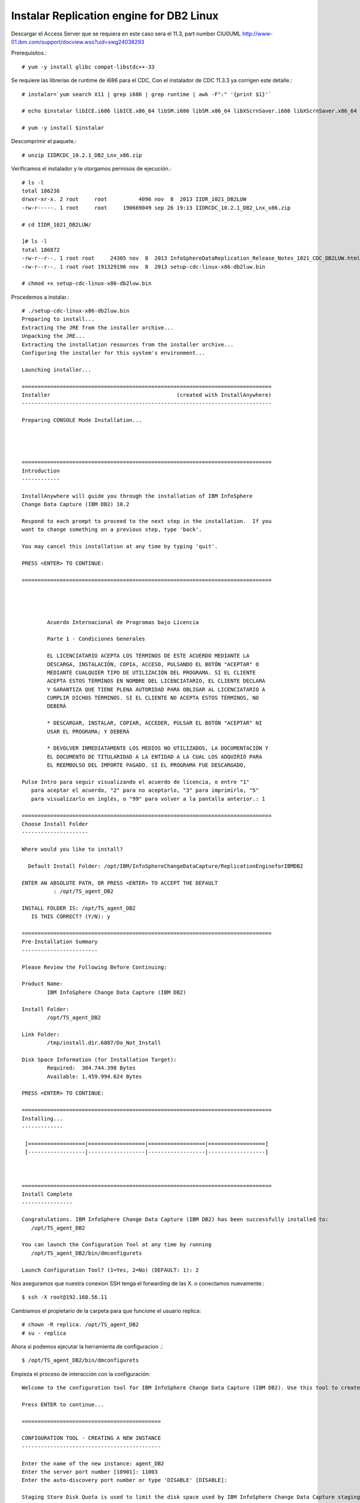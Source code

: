 Instalar Replication engine for DB2 Linux 
=========================================

Descargar el Access Server que se requiera en este caso sera el 11.3, part number CIU0UML
http://www-01.ibm.com/support/docview.wss?uid=swg24038293

Prerequisitos.::

	# yum -y install glibc compat-libstdc++-33

Se requiere las librerias de runtime de i686 para el CDC, Con el instalador de CDC 11.3.3 ya corrigen este detalle.::

	# instalar=`yum search X11 | grep i686 | grep runtime | awk -F":" '{print $1}'`		
	
	# echo $instalar libICE.i686 libICE.x86_64 libSM.i686 libSM.x86_64 libXScrnSaver.i686 libXScrnSaver.x86_64 libXext.i686 libXext.x86_64 libXfont.i686 libXfont.x86_64 libXft.i686 libXft.x86_64 libXi.i686 libXi.x86_64 libXinerama.i686 libXinerama.x86_64 libXmu.i686 libXmu.x86_64 libXp.i686 libXp.x86_64 libXpm.i686 libXpm.x86_64 libXrandr.i686 libXrandr.x86_64 libXrender.i686 libXrender.x86_64 libXt.i686 libXt.x86_64 libXtst.i686 libXtst.x86_64 libXv.i686 libXv.x86_64 libXvMC.i686 libXvMC.x86_64 libXxf86dga.i686 libXxf86dga.x86_64 libXxf86misc.i686 libXxf86misc.x86_64 libXxf86vm.i686 libXxf86vm.x86_64 libdmx.i686 libdmx.x86_64 libfontenc.i686 libfontenc.x86_64 libxkbfile.i686 libxkbfile.x86_64

	# yum -y install $instalar



Descomprimir el paquete.::

	# unzip IIDRCDC_10.2.1_DB2_Lnx_x86.zip

Verificamos el instalador y le otorgamos permisos de ejecución.::

	# ls -l
	total 186236
	drwxr-xr-x. 2 root     root          4096 nov  8  2013 IIDR_1021_DB2LUW
	-rw-r-----. 1 root     root     190669049 sep 26 19:13 IIDRCDC_10.2.1_DB2_Lnx_x86.zip

	# cd IIDR_1021_DB2LUW/

	]# ls -l
	total 186872
	-rw-r--r--. 1 root root     24305 nov  8  2013 InfoSphereDataReplication_Release_Notes_1021_CDC_DB2LUW.html
	-rw-r--r--. 1 root root 191329196 nov  8  2013 setup-cdc-linux-x86-db2luw.bin

	# chmod +x setup-cdc-linux-x86-db2luw.bin

Procedemos a instalar.::

	# ./setup-cdc-linux-x86-db2luw.bin 
	Preparing to install...
	Extracting the JRE from the installer archive...
	Unpacking the JRE...
	Extracting the installation resources from the installer archive...
	Configuring the installer for this system's environment...

	Launching installer...

	===============================================================================
	Installer                                        (created with InstallAnywhere)
	-------------------------------------------------------------------------------

	Preparing CONSOLE Mode Installation...




	===============================================================================
	Introduction
	------------

	InstallAnywhere will guide you through the installation of IBM InfoSphere 
	Change Data Capture (IBM DB2) 10.2

	Respond to each prompt to proceed to the next step in the installation.  If you
	want to change something on a previous step, type 'back'.

	You may cancel this installation at any time by typing 'quit'.

	PRESS <ENTER> TO CONTINUE: 

	===============================================================================


	 
	 
		Acuerdo Internacional de Programas bajo Licencia
		
		Parte 1 - Condiciones Generales
		
		EL LICENCIATARIO ACEPTA LOS TÉRMINOS DE ESTE ACUERDO MEDIANTE LA
		DESCARGA, INSTALACIÓN, COPIA, ACCESO, PULSANDO EL BOTÓN "ACEPTAR" O
		MEDIANTE CUALQUIER TIPO DE UTILIZACIÓN DEL PROGRAMA. SI EL CLIENTE
		ACEPTA ESTOS TÉRMINOS EN NOMBRE DEL LICENCIATARIO, EL CLIENTE DECLARA
		Y GARANTIZA QUE TIENE PLENA AUTORIDAD PARA OBLIGAR AL LICENCIATARIO A
		CUMPLIR DICHOS TÉRMINOS. SI EL CLIENTE NO ACEPTA ESTOS TÉRMINOS, NO
		DEBERÁ
		
		* DESCARGAR, INSTALAR, COPIAR, ACCEDER, PULSAR EL BOTÓN "ACEPTAR" NI
		USAR EL PROGRAMA; Y DEBERÁ
		
		* DEVOLVER INMEDIATAMENTE LOS MEDIOS NO UTILIZADOS, LA DOCUMENTACIÓN Y
		EL DOCUMENTO DE TITULARIDAD A LA ENTIDAD A LA CUAL LOS ADQUIRIÓ PARA
		EL REEMBOLSO DEL IMPORTE PAGADO. SI EL PROGRAMA FUE DESCARGADO,
	 
	Pulse Intro para seguir visualizando el acuerdo de licencia, o entre "1" 
	   para aceptar el acuerdo, "2" para no aceptarlo, "3" para imprimirlo, "5" 
	   para visualizarlo en inglés, o "99" para volver a la pantalla anterior.: 1

	===============================================================================
	Choose Install Folder
	---------------------

	Where would you like to install?

	  Default Install Folder: /opt/IBM/InfoSphereChangeDataCapture/ReplicationEngineforIBMDB2

	ENTER AN ABSOLUTE PATH, OR PRESS <ENTER> TO ACCEPT THE DEFAULT
		  : /opt/TS_agent_DB2

	INSTALL FOLDER IS: /opt/TS_agent_DB2
	   IS THIS CORRECT? (Y/N): y

	===============================================================================
	Pre-Installation Summary
	------------------------

	Please Review the Following Before Continuing:

	Product Name:
		IBM InfoSphere Change Data Capture (IBM DB2)

	Install Folder:
		/opt/TS_agent_DB2

	Link Folder:
		/tmp/install.dir.6887/Do_Not_Install

	Disk Space Information (for Installation Target): 
		Required:  384.744.398 Bytes
		Available: 1.459.994.624 Bytes

	PRESS <ENTER> TO CONTINUE: 

	===============================================================================
	Installing...
	-------------

	 [==================|==================|==================|==================]
	 [------------------|------------------|------------------|------------------]



	===============================================================================
	Install Complete
	----------------

	Congratulations. IBM InfoSphere Change Data Capture (IBM DB2) has been successfully installed to:
	   /opt/TS_agent_DB2

	You can launch the Configuration Tool at any time by running
	   /opt/TS_agent_DB2/bin/dmconfigurets

	Launch Configuration Tool? (1=Yes, 2=No) (DEFAULT: 1): 2

Nos aseguramos que nuestra conexion SSH tenga el forwarding de las X. o conectamos nuevamente.::

	$ ssh -X root@192.168.56.11

Cambiamos el propietario de la carpeta para que funcione el usuario replica::

	# chown -R replica. /opt/TS_agent_DB2
	# su - replica

Ahora si podemos ejecutar la herramienta de configuracion .::

	$ /opt/TS_agent_DB2/bin/dmconfigurets

Empieza el proceso de interacción con la configuración::

	Welcome to the configuration tool for IBM InfoSphere Change Data Capture (IBM DB2). Use this tool to create instances of IBM InfoSphere Change Data Capture (IBM DB2).

	Press ENTER to continue...

	============================================

	CONFIGURATION TOOL - CREATING A NEW INSTANCE
	--------------------------------------------

	Enter the name of the new instance: agent_DB2
	Enter the server port number [10901]: 11003
	Enter the auto-discovery port number or type 'DISABLE' [DISABLE]: 

	Staging Store Disk Quota is used to limit the disk space used by IBM InfoSphere Change Data Capture staging Store. If this space is exhausted, this instance may run at a lower speed. The minimum value allowed is 1 GB. 

	Enter the Staging Store Disk Quota for this instance (GB) [100]: 1
	Enter the Maximum Memory Allowed for this instance (MB) [1024]: 256
	Enter the bit version (32/64) [64]: 
	Select y to use JMS or TCP/IP engine communication connection, select n to use TCP only engine communication connection (y/n) [n]: 
	Select a DB2 Instance

	1. db2iadm1
	2. Other...

	Select a DB2 Instance: 1
	Select a database name

	1. TEST_DB2
	2. Other...

	Select a database name: 1
	Would you like to configure advanced parameters (y/n) [n]: 
	Enter the username [db2iadm1]: 
	Enter the password:Venezuela21
	Retrieving schema list...
	Metadata schema:

	1. NULLID
	2. SQLJ
	3. SYSCAT
	4. SYSFUN
	5. SYSIBM
	6. SYSIBMADM
	7. SYSIBMINTERNAL
	8. SYSIBMTS
	9. SYSPROC
	10. SYSPUBLIC
	11. SYSSTAT
	12. SYSTOOLS
	13. TEST_DB2
	14. Other...

	Select a database schema for metadata tables [TEST_DB2]: 13
	Would you like to specify a refresh loader path (y/n) [y]: 
	Enter the refresh loader path (y/n) [y]:
	Enter the refresh loader path: /opt/TS_agent_DB2


	Creating a new instance. Please wait...


	Load API test failed and returned the following error A SQL exception has occurred. The SQL error code is '3107'. The SQL state is:      . The error message is: 
	SQL3107W  At least one warning message was encountered during LOAD processing.
	.
	IBM InfoSphere Change Data Capture will not be able to serve as a target.

	Instance agent_DB2 was successfully created.

	Would you like to START instance agent_DB2 now (y/n)?n

	===================================================

	MAIN MENU
	---------

	1. List Current Instances
	2. Add an Instance
	3. Edit an Instance
	4. Delete an Instance
	5. Consolidate Instances

	6. Exit

	Enter your selection:6

	Exiting...

Iniciar el agente creado para DB2::

	$ /opt/TS_agent_DB2/bin/dmts64 -I agent_DB2 &

Verificamos el Proceso.::

	$ ps -ef | grep TS_agent_DB2
	replica   12261  10956 14 17:47 pts/2    00:00:06 /opt/TS_agent_DB2/jre64/jre/bin/dmts64-java -cp /opt/ibm/db2/V10.1/java/db2java.zip:/opt/ibm/db2/V10.1/java/db2jcc4.jar:/opt/ibm/db2/V10.1/java/db2jcc.jar:/opt/ibm/db2/V10.1/java/db2jcc_license_cisuz.jar:/opt/ibm/db2/V10.1/java/db2jcc_license_cu.jar:/opt/ibm/db2/V10.1/bin:/opt/ibm/db2/V10.1/java/common.jar:/opt/ibm/db2/V10.1/java/sqlj.zip:/opt/ibm/db2/V10.1/function:lib:lib/ts.jar:lib/activation.jar:lib/mail.jar:lib/pbembedded.jar:lib/pbclient.jar:lib/pbtools.jar:lib/cpci.jar:lib/api.jar:lib/commons-cli.jar:lib/asm-all-3.1.jar:lib/jlog.jar -Xmx256M -Xms192M -Xmine64M -XX:NewRatio=1 -Xgcpolicy:gencon -Dcom.sun.management.jmxremote -Djava.ext.dirs=lib/user:jre64/jre/lib/ext -Dcom.datamirror.ts.instance=agent_DB2 com.datamirror.ts.commandlinetools.script.Startup -I agent_DB2
	replica   12337  10956  0 17:48 pts/2    00:00:00 grep --color=auto TS_agent_DB2


Verificamos que levante el puerto que configuramos::

	$ netstat -natp | grep -w 11003
	tcp6       0      0 :::11003                :::*                    LISTEN      12261/dmts64-java 


Listo ya tenemos el agente de CDC para DB2 operativo...!!!



